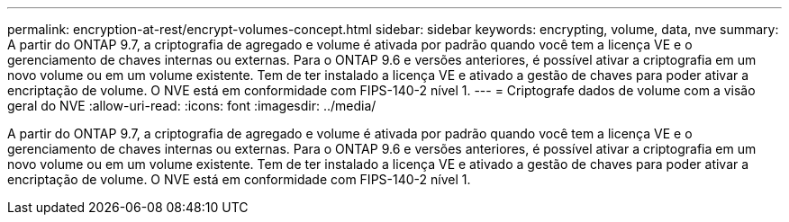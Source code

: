 ---
permalink: encryption-at-rest/encrypt-volumes-concept.html 
sidebar: sidebar 
keywords: encrypting, volume, data, nve 
summary: A partir do ONTAP 9.7, a criptografia de agregado e volume é ativada por padrão quando você tem a licença VE e o gerenciamento de chaves internas ou externas. Para o ONTAP 9.6 e versões anteriores, é possível ativar a criptografia em um novo volume ou em um volume existente. Tem de ter instalado a licença VE e ativado a gestão de chaves para poder ativar a encriptação de volume. O NVE está em conformidade com FIPS-140-2 nível 1. 
---
= Criptografe dados de volume com a visão geral do NVE
:allow-uri-read: 
:icons: font
:imagesdir: ../media/


[role="lead"]
A partir do ONTAP 9.7, a criptografia de agregado e volume é ativada por padrão quando você tem a licença VE e o gerenciamento de chaves internas ou externas. Para o ONTAP 9.6 e versões anteriores, é possível ativar a criptografia em um novo volume ou em um volume existente. Tem de ter instalado a licença VE e ativado a gestão de chaves para poder ativar a encriptação de volume. O NVE está em conformidade com FIPS-140-2 nível 1.

